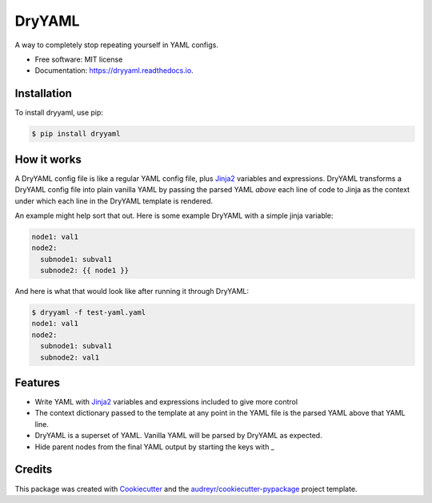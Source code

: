 ========
DryYAML
========

.. image:: https://img.shields.io/pypi/v/dryyaml.svg
        :target: https://pypi.python.org/pypi/dryyaml

.. image:: https://img.shields.io/travis/bmritz/dryyaml.svg
        :target: https://travis-ci.org/bmritz/dryyaml

.. image:: https://readthedocs.org/projects/dryyaml/badge/?version=latest
        :target: https://dryyaml.readthedocs.io/en/latest/?badge=latest
        :alt: Documentation Status


.. image:: https://pyup.io/repos/github/bmritz/dryyaml/shield.svg
     :target: https://pyup.io/repos/github/bmritz/dryyaml/
     :alt: Updates


A way to completely stop repeating yourself in YAML configs.

* Free software: MIT license
* Documentation: https://dryyaml.readthedocs.io.

Installation
------------
To install dryyaml, use pip:

.. code-block:: bash

   $ pip install dryyaml


How it works
------------
A DryYAML config file is like a regular YAML config file, plus Jinja2_ variables and expressions. DryYAML transforms a DryYAML config file into plain vanilla YAML by passing the parsed YAML *above* each line of code to Jinja as the context under which each line in the DryYAML template is rendered. 

An example might help sort that out. Here is some example DryYAML with a simple jinja variable:

.. code-block:: yaml

   node1: val1
   node2:
     subnode1: subval1
     subnode2: {{ node1 }}

And here is what that would look like after running it through DryYAML:

.. code-block:: bash

   $ dryyaml -f test-yaml.yaml 
   node1: val1
   node2:
     subnode1: subval1
     subnode2: val1


Features
--------

* Write YAML with Jinja2_ variables and expressions included to give more control
* The context dictionary passed to the template at any point in the YAML file is the parsed YAML above that YAML line.
* DryYAML is a superset of YAML. Vanilla YAML will be parsed by DryYAML as expected.
* Hide parent nodes from the final YAML output by starting the keys with _

.. _Jinja2: http://jinja.pocoo.org/docs/

Credits
-------

This package was created with Cookiecutter_ and the `audreyr/cookiecutter-pypackage`_ project template.

.. _Cookiecutter: https://github.com/audreyr/cookiecutter
.. _`audreyr/cookiecutter-pypackage`: https://github.com/audreyr/cookiecutter-pypackage
